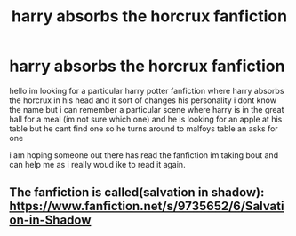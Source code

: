 #+TITLE: harry absorbs the horcrux fanfiction

* harry absorbs the horcrux fanfiction
:PROPERTIES:
:Author: uzumaki_haruhi
:Score: 4
:DateUnix: 1502855424.0
:DateShort: 2017-Aug-16
:FlairText: Fic Search
:END:
hello im looking for a particular harry potter fanfiction where harry absorbs the horcrux in his head and it sort of changes his personality i dont know the name but i can remember a particular scene where harry is in the great hall for a meal (im not sure which one) and he is looking for an apple at his table but he cant find one so he turns around to malfoys table an asks for one

i am hoping someone out there has read the fanfiction im taking bout and can help me as i really woud ike to read it again.


** The fanfiction is called(salvation in shadow): [[https://www.fanfiction.net/s/9735652/6/Salvation-in-Shadow]]
:PROPERTIES:
:Author: Euler31415926535
:Score: 1
:DateUnix: 1510400106.0
:DateShort: 2017-Nov-11
:END:
